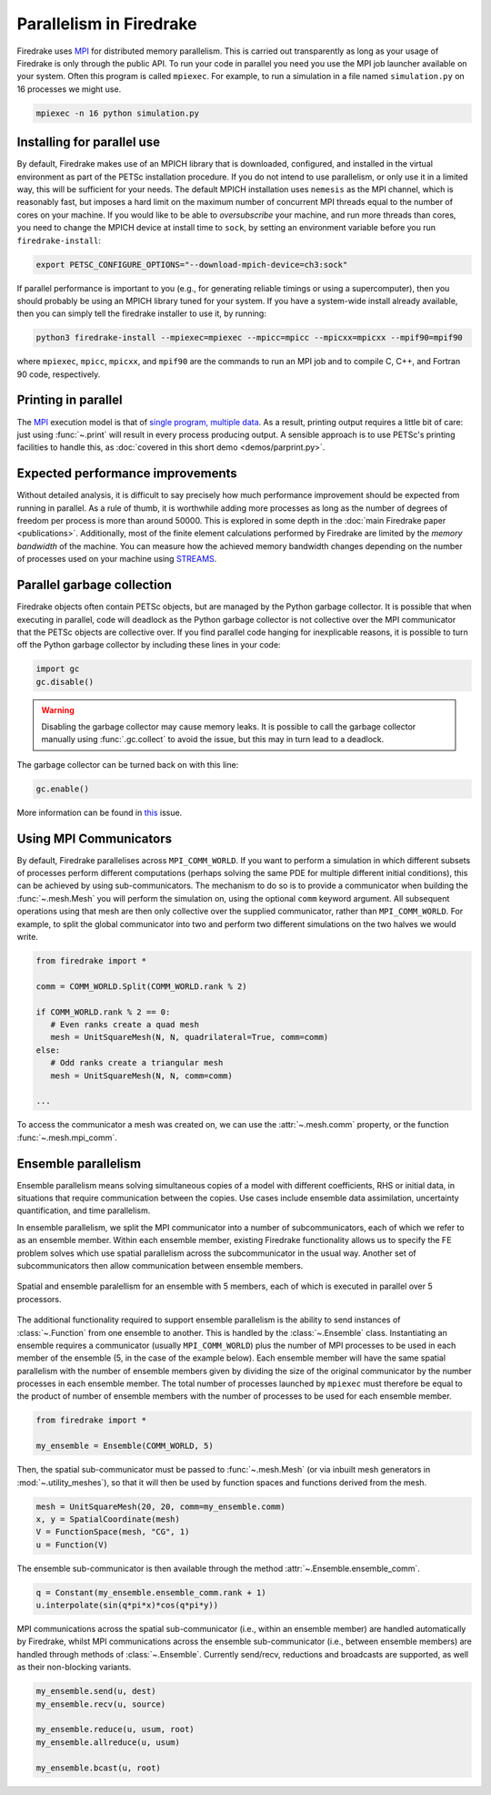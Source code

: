 .. only:: html

   .. contents::

==========================
 Parallelism in Firedrake
==========================

Firedrake uses MPI_ for distributed memory parallelism.  This is
carried out transparently as long as your usage of Firedrake is only
through the public API.  To run your code in parallel you need you use
the MPI job launcher available on your system.  Often this program is
called ``mpiexec``.  For example, to run a simulation in a file named
``simulation.py`` on 16 processes we might use.

.. code-block:: shell

   mpiexec -n 16 python simulation.py


Installing for parallel use
===========================

By default, Firedrake makes use of an MPICH library that is
downloaded, configured, and installed in the virtual environment as
part of the PETSc installation procedure.  If you do not intend to use
parallelism, or only use it in a limited way, this will be sufficient
for your needs.  The default MPICH installation uses ``nemesis`` as the
MPI channel, which is reasonably fast, but imposes a hard limit on the
maximum number of concurrent MPI threads equal to the number of cores
on your machine.  If you would like to be able to *oversubscribe* your
machine, and run more threads than cores, you need to change the MPICH
device at install time to ``sock``, by setting an environment variable
before you run ``firedrake-install``:

.. code-block:: shell

   export PETSC_CONFIGURE_OPTIONS="--download-mpich-device=ch3:sock"

If parallel performance is important to you (e.g., for generating
reliable timings or using a supercomputer), then you should probably
be using an MPICH library tuned for your system.  If you have a
system-wide install already available, then you can simply tell the
firedrake installer to use it, by running:

.. code-block:: shell

   python3 firedrake-install --mpiexec=mpiexec --mpicc=mpicc --mpicxx=mpicxx --mpif90=mpif90

where ``mpiexec``, ``mpicc``, ``mpicxx``, and ``mpif90`` are the
commands to run an MPI job and to compile C, C++, and Fortran 90 code,
respectively.

Printing in parallel
====================

The MPI_ execution model is that of `single program, multiple data
<https://en.wikipedia.org/wiki/SPMD>`__.  As a result, printing output
requires a little bit of care: just using :func:`~.print` will result
in every process producing output.  A sensible approach is to use
PETSc's printing facilities to handle this, as :doc:`covered in this
short demo <demos/parprint.py>`.


Expected performance improvements
=================================

Without detailed analysis, it is difficult to say precisely how much
performance improvement should be expected from running in parallel.
As a rule of thumb, it is worthwhile adding more processes as long as
the number of degrees of freedom per process is more than
around 50000.  This is explored in some depth in the :doc:`main
Firedrake paper <publications>`.  Additionally, most of the finite
element calculations performed by Firedrake are limited by the *memory
bandwidth* of the machine.  You can measure how the achieved memory
bandwidth changes depending on the number of processes used on your
machine using STREAMS_.

Parallel garbage collection
===========================

Firedrake objects often contain PETSc objects, but are managed by
the Python garbage collector. It is possible that when executing in
parallel, code will deadlock as the Python garbage collector is not
collective over the MPI communicator that the PETSc objects are
collective over. If you find parallel code hanging for inexplicable
reasons, it is possible to turn off the Python garbage collector by
including these lines in your code:

.. code-block:: python3

    import gc
    gc.disable()

.. warning::
    Disabling the garbage collector may cause memory leaks. It is
    possible to call the garbage collector manually using
    :func:`.gc.collect` to avoid the issue, but this may in turn
    lead to a deadlock.

The garbage collector can be turned back on with this line:

.. code-block:: python3

    gc.enable()

More information can be found in
`this <https://github.com/firedrakeproject/firedrake/issues/1617>`_
issue.

Using MPI Communicators
=======================

By default, Firedrake parallelises across ``MPI_COMM_WORLD``.  If you
want to perform a simulation in which different subsets of processes
perform different computations (perhaps solving the same PDE for
multiple different initial conditions), this can be achieved by using
sub-communicators.  The mechanism to do so is to provide a
communicator when building the :func:`~.mesh.Mesh` you will perform the
simulation on, using the optional ``comm`` keyword argument.  All
subsequent operations using that mesh are then only collective over
the supplied communicator, rather than ``MPI_COMM_WORLD``.  For
example, to split the global communicator into two and perform two
different simulations on the two halves we would write.

.. code-block:: python3

   from firedrake import *

   comm = COMM_WORLD.Split(COMM_WORLD.rank % 2)

   if COMM_WORLD.rank % 2 == 0:
      # Even ranks create a quad mesh
      mesh = UnitSquareMesh(N, N, quadrilateral=True, comm=comm)
   else:
      # Odd ranks create a triangular mesh
      mesh = UnitSquareMesh(N, N, comm=comm)

   ...

To access the communicator a mesh was created on, we can use the
:attr:`~.mesh.comm` property, or the function :func:`~.mesh.mpi_comm`.

Ensemble parallelism
====================

Ensemble parallelism means solving simultaneous copies of a model
with different coefficients, RHS or initial data, in situations that
require communication between the copies. Use cases include ensemble
data assimilation, uncertainty quantification, and time parallelism.

In ensemble parallelism, we split the MPI communicator into a number of
subcommunicators, each of which we refer to as an ensemble
member. Within each ensemble member, existing Firedrake functionality
allows us to specify the FE problem solves which use spatial
parallelism across the subcommunicator in the usual way. Another
set of subcommunicators then allow communication between ensemble
members.

.. figure:: images/ensemble.svg
  :align: center

  Spatial and ensemble paralellism for an ensemble with 5 members,
  each of which is executed in parallel over 5 processors.

The additional functionality required to support ensemble parallelism
is the ability to send instances of :class:`~.Function` from one
ensemble to another.  This is handled by the :class:`~.Ensemble`
class. Instantiating an ensemble requires a communicator (usually
``MPI_COMM_WORLD``) plus the number of MPI processes to be used in
each member of the ensemble (5, in the case of the example
below). Each ensemble member will have the same spatial parallelism
with the number of ensemble members given by dividing the size of the
original communicator by the number processes in each ensemble
member. The total number of processes launched by ``mpiexec`` must
therefore be equal to the product of number of ensemble members with
the number of processes to be used for each ensemble member.

.. code-block:: python3

   from firedrake import *

   my_ensemble = Ensemble(COMM_WORLD, 5)

Then, the spatial sub-communicator must be passed to :func:`~.mesh.Mesh` (or via
inbuilt mesh generators in :mod:`~.utility_meshes`), so that it will then be used by function spaces
and functions derived from the mesh.

.. code-block:: python3

    mesh = UnitSquareMesh(20, 20, comm=my_ensemble.comm)
    x, y = SpatialCoordinate(mesh)
    V = FunctionSpace(mesh, "CG", 1)
    u = Function(V)

The ensemble sub-communicator is then available through the method :attr:`~.Ensemble.ensemble_comm`.

.. code-block:: python3

    q = Constant(my_ensemble.ensemble_comm.rank + 1)
    u.interpolate(sin(q*pi*x)*cos(q*pi*y))

MPI communications across the spatial sub-communicator (i.e., within
an ensemble member) are handled automatically by Firedrake, whilst MPI
communications across the ensemble sub-communicator (i.e., between ensemble
members) are handled through methods of :class:`~.Ensemble`. Currently 
send/recv, reductions and broadcasts are supported, as well as their
non-blocking variants.

.. code-block:: python3

    my_ensemble.send(u, dest)
    my_ensemble.recv(u, source)

    my_ensemble.reduce(u, usum, root)
    my_ensemble.allreduce(u, usum)

    my_ensemble.bcast(u, root)

.. _MPI: http://mpi-forum.org/
.. _STREAMS: http://www.cs.virginia.edu/stream/

